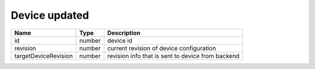 Device updated
-----------------

+------------------------+------------+--------------------------------------------------------------+
| Name                   | Type       | Description                                                  |
+========================+============+==============================================================+
| id                     | number     | device id                                                    |
+------------------------+------------+--------------------------------------------------------------+
| revision               | number     | current revision of device configuration                     |
+------------------------+------------+--------------------------------------------------------------+
| targetDeviceRevision   | number     | revision info that is sent to device from backend            |
+------------------------+------------+--------------------------------------------------------------+
